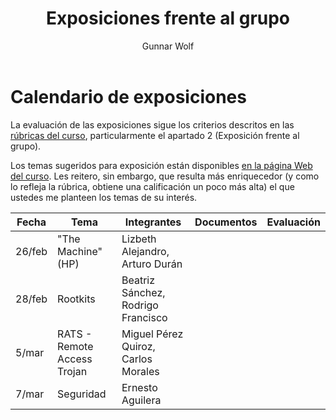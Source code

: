 #+title: Exposiciones frente al grupo
#+author: Gunnar Wolf

* Calendario de exposiciones
La evaluación de las exposiciones sigue los criterios descritos en las
[[http://gwolf.sistop.org/rubricas.pdf][rúbricas del curso]], particularmente el apartado 2 (Exposición frente
al grupo).

Los temas sugeridos para exposición están disponibles [[http://gwolf.sistop.org/][en la página Web
del curso]]. Les reitero, sin embargo, que resulta más enriquecedor (y
como lo refleja la rúbrica, obtiene una calificación un poco más alta)
el que ustedes me planteen los temas de su interés.

|--------+-----------------------------+-------------------------------------+------------+------------|
| Fecha  | Tema                        | Integrantes                         | Documentos | Evaluación |
|--------+-----------------------------+-------------------------------------+------------+------------|
| 26/feb | "The Machine" (HP)          | Lizbeth Alejandro, Arturo Durán     |            |            |
| 28/feb | Rootkits                    | Beatriz Sánchez, Rodrigo Francisco  |            |            |
| 5/mar  | RATS - Remote Access Trojan | Miguel Pérez Quiroz, Carlos Morales |            |            |
| 7/mar  | Seguridad                   | Ernesto Aguilera                    |            |            |
|--------+-----------------------------+-------------------------------------+------------+------------|
